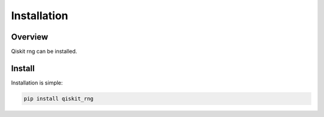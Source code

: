 =============
Installation
=============

Overview
--------

Qiskit rng can be installed.


Install
-------

Installation is simple:

.. code-block:: bash

   pip install qiskit_rng
